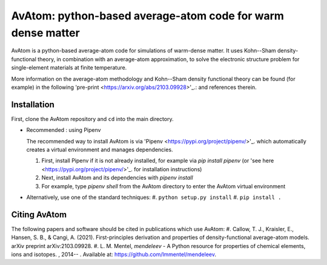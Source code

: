 AvAtom: python-based average-atom code for warm dense matter
========================
AvAtom is a python-based average-atom code for simulations of warm-dense matter. It uses Kohn--Sham density-functional theory, in combination with an average-atom approximation,
to solve the electronic structure problem for single-element materials at finite temperature.

More information on the average-atom methodology and Kohn--Sham density functional theory can be found (for example) in the following 'pre-print <https://arxiv.org/abs/2103.09928>'_.:
and references therein.

Installation
---------------
First, clone the AvAtom repository and ``cd`` into the main directory.

* Recommended : using Pipenv

  The recommended way to install AvAtom is via 'Pipenv <https://pypi.org/project/pipenv/>'_.
  which automatically creates a virtual environment and manages dependencies.

  #. First, install Pipenv if it is not already installed, for example via
     *pip install pipenv* (or 'see here <https://pypi.org/project/pipenv/>'_. for installation instructions)
  #. Next, install AvAtom and its dependencies with *pipenv install*
  #. For example, type *pipenv shell* from the AvAtom directory to enter the AvAtom virtual environment

* Alternatively, use one of the standard techniques:
  #. ``python setup.py install``
  #. ``pip install .``
  

Citing AvAtom
---------------
The following papers and software should be cited in publications which use AvAtom:
#. Callow, T. J., Kraisler, E., Hansen, S. B., & Cangi, A. (2021). First-principles derivation and properties of density-functional average-atom models. arXiv preprint arXiv:2103.09928.
#. L. M. Mentel, *mendeleev* - A Python resource for properties of chemical elements, ions and isotopes. , 2014-- . Available at: https://github.com/lmmentel/mendeleev.



